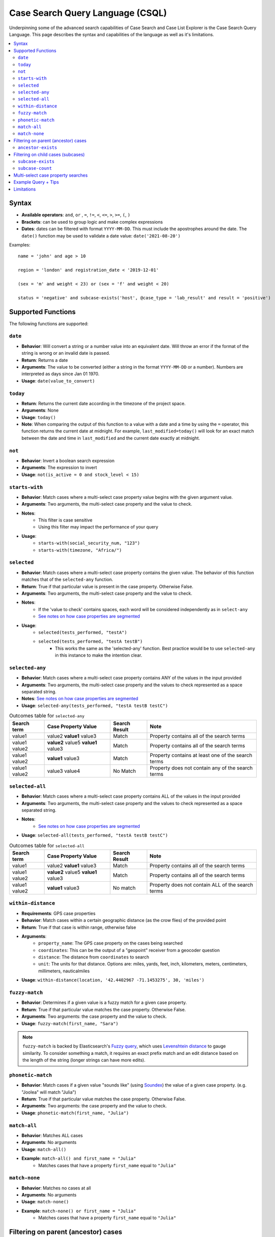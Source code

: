 =================================
Case Search Query Language (CSQL)
=================================

Underpinning some of the advanced search capabilities of Case Search and Case List Explorer is the
Case Search Query Language. This page describes the syntax and capabilities of the language as well
as it's limitations.

.. contents::
   :local:

Syntax
======

* **Available operators**: ``and``, ``or`` , ``=``, ``!=``, ``<``, ``<=``, ``>``, ``>=``, ``(``,
  ``)``
* **Brackets**: can be used to group logic and make complex expressions
* **Dates**: dates can be filtered with format ``YYYY-MM-DD``. This must include the apostrophes
  around the date. The ``date()`` function may be used to validate a date value:
  ``date('2021-08-20')``

Examples::

    name = 'john' and age > 10

    region = 'london' and registration_date < '2019-12-01'

    (sex = 'm' and weight < 23) or (sex = 'f' and weight < 20)

    status = 'negative' and subcase-exists('host', @case_type = 'lab_result' and result = 'positive')


Supported Functions
===================

The following functions are supported:


``date``
--------

* **Behavior**: Will convert a string or a number value into an equivalent date. Will throw an error
  if the format of the string is wrong or an invalid date is passed.
* **Return**: Returns a date
* **Arguments**: The value to be converted (either a string in the format ``YYYY-MM-DD`` or a
  number). Numbers are interpreted as days since Jan 01 1970.
* **Usage**: ``date(value_to_convert)``

``today``
---------
* **Return**:  Returns the current date according in the timezone of the project space.
* **Arguments**: None
* **Usage**: ``today()``
* **Note**: When comparing the output of this function to a value with a date and a time by using
  the ``=`` operator, this function returns the current date at midnight. For example,
  ``last_modified=today()`` will look for an exact match between the date and time in
  ``last_modified`` and the current date exactly at midnight.

``not``
-------
* **Behavior**: Invert a boolean search expression
* **Arguments**: The expression to invert
* **Usage**: ``not(is_active = 0 and stock_level < 15)``

``starts-with``
---------------
* **Behavior**: Match cases where a multi-select case property value begins with the given argument
  value.
* **Arguments**:  Two arguments, the multi-select case property and the value to check.
* **Notes**:
    * This filter is case sensitive
    * Using this filter may impact the performance of your query
* **Usage**:
    * ``starts-with(social_security_num, "123")``
    * ``starts-with(timezone, "Africa/")``

``selected``
------------
* **Behavior**: Match cases where a multi-select case property contains the given value. The
  behavior of this function matches that of the ``selected-any`` function.
* **Return**: True if that particular value is present in the case property.  Otherwise False.
* **Arguments**:  Two arguments, the multi-select case property and the value to check.
* **Notes**:
    * If the 'value to check' contains spaces, each word will be considered independently as in
      ``select-any``
    * `See notes on how case properties are segmented <multiselect_>`_
* **Usage**:
    * ``selected(tests_performed, "testA")``
    * ``selected(tests_performed, "testA testB")``
        * This works the same as the 'selected-any' function. Best practice would be to use
          ``selected-any`` in this instance to make the intention clear.

``selected-any``
----------------
* **Behavior**: Match cases where a multi-select case property contains ANY of the values in the
  input provided
* **Arguments**: Two arguments, the multi-select case property and the values to check represented
  as a space separated string.
* **Notes**: `See notes on how case properties are segmented <multiselect_>`_
* **Usage**: ``selected-any(tests_performed, "testA testB testC")``

.. list-table:: Outcomes table for ``selected-any``
   :header-rows: 1

   * - Search term
     - Case Property Value
     - Search Result
     - Note
   * - value1
     - value2 **value1** value3
     - Match
     - Property contains all of the search terms
   * - value1 value2
     - **value2** value5 **value1** value3
     - Match
     - Property contains all of the search terms
   * - value1 value2
     - **value1** value3
     - Match
     - Property contains at least one of the search terms
   * - value1 value2
     - value3 value4
     - No Match
     - Property does not contain any of the search terms

``selected-all``
----------------

* **Behavior**: Match cases where a multi-select case property contains ALL of the values in the
  input provided
* **Arguments**: Two arguments, the multi-select case property and the values to check represented
  as a space separated string.
* **Notes**:
    * `See notes on how case properties are segmented <multiselect_>`_
* **Usage**: ``selected-all(tests_performed, "testA testB testC")``

.. list-table:: Outcomes table for ``selected-all``
   :header-rows: 1

   * - Search term
     - Case Property Value
     - Search Result
     - Note
   * - value1
     - value2 **value1** value3
     - Match
     - Property contains all of the search terms
   * - value1 value2
     - **value2** value5 **value1** value3
     - Match
     - Property contains all of the search terms
   * - value1 value2
     - **value1** value3
     - No match
     - Property does not contain ALL of the search terms

``within-distance``
-------------------
* **Requirements**: GPS case properties
* **Behavior**: Match cases within a certain geographic distance (as the crow flies) of the provided
  point
* **Return**: True if that case is within range, otherwise false
* **Arguments**:
    * ``property_name``: The GPS case property on the cases being searched
    * ``coordinates``: This can be the output of a "geopoint" receiver from a geocoder question
    * ``distance``: The distance from ``coordinates`` to search
    * ``unit``: The units for that distance. Options are: miles, yards, feet, inch, kilometers,
      meters, centimeters, millimeters, nauticalmiles
* **Usage**: ``within-distance(location, '42.4402967 -71.1453275', 30, 'miles')``

``fuzzy-match``
---------------
* **Behavior**: Determines if a given value is a fuzzy match for a given case property.
* **Return**: True if that particular value matches the case property.  Otherwise False.
* **Arguments**:  Two arguments: the case property and the value to check.
* **Usage**: ``fuzzy-match(first_name, "Sara")``

.. note::
   ``fuzzy-match`` is backed by Elasticsearch's `Fuzzy query`_, which uses `Levenshtein distance`_
   to gauge similarity. To consider something a match, it requires an exact prefix match and an edit
   distance based on the length of the string (longer strings can have more edits).

.. _Fuzzy Query: https://www.elastic.co/guide/en/elasticsearch/reference/8.11/query-dsl-fuzzy-query.html
.. _Levenshtein distance: https://en.wikipedia.org/wiki/Levenshtein_distance

``phonetic-match``
------------------
* **Behavior**: Match cases if a given value "sounds like" (using `Soundex`_) the value of a given
  case property. (e.g. "Joolea" will match "Julia")
* **Return**: True if that particular value matches the case property. Otherwise False.
* **Arguments**:  Two arguments: the case property and the value to check.
* **Usage**: ``phonetic-match(first_name, "Julia")``

.. _Soundex: https://en.wikipedia.org/wiki/Soundex#American_Soundex

``match-all``
-------------
* **Behavior**: Matches ALL cases
* **Arguments**: No arguments
* **Usage**: ``match-all()``
* **Example**: ``match-all() and first_name = "Julia"``
    * Matches cases that have a property ``first_name`` equal to ``"Julia"``

``match-none``
--------------
* **Behavior**:  Matches no cases at all
* **Arguments**:  No arguments
* **Usage**: ``match-none()``
* **Example**: ``match-none() or first_name = "Julia"``
    * Matches cases that have a property ``first_name`` equal to ``"Julia"``


Filtering on parent (ancestor) cases
====================================

Searches may be performed against ancestor cases (e.g. parent cases) using the ``/`` operator

.. code-block::

    # search for cases that have a 'parent' case that matches the filter 'age > 55'
    parent/age > 55

    # successive steps can be added to navigate further up the case hierarchy
    parent/parent/dod = ''

``ancestor-exists``
-------------------
* **Behavior**: Match cases that have an ancestor with the given relation that matches the ancestor
  filter expression.
* **Arguments**: Two arguments, the ancestor relationship (usually one of parent or host) and the
  ancestor filter expression.
* **Usage**:
    * ``ancestor-exists(parent/parent, city = 'SF')``
    * ``ancestor-exists(parent, food_included = 'yes' and ancestor-exists(parent, city!='' and
      selected(city, 'Boston')))``
* **Limitation**:
    * The arguments can't be a standalone function and must be a binary expression
        * This will *not* work: ``ancestor-exists(parent, selected(city, 'SF'))``
        * This will work:  ``ancestor-exists(parent, city != '' and selected(city, 'SF'))``
    * The ancestor filter expression may not include ``subcase-exists`` or ``subcase-count``
      * **Best Practices**:
    * Limit multiple uses of this function in your query to avoid performance implications
    * Add as many arguments to ``ancestor-exists()`` as possible to help narrow down results (i.e.,
      by ``@case_type`` or ``@status``)


Filtering on child cases (subcases)
===================================

Special functions are provided to support filtering based on the properties of subcases. These are:

``subcase-exists``
------------------
* **Behavior**: Match cases that have a subcase with the given relation that matches the subcase
  filter expression.
* **Arguments**: Two arguments, the subcase relationship (usually one of 'parent' or 'host') and the
  subcase filter expression.
* **Usage**: ``subcase-exists('parent', lab_type = 'blood' and result = 1)``
* **Best Practices**:
    * Limit multiple uses of this function in your query to avoid performance implications
    * Add as many arguments to ``subcase-exists()`` as possible to help narrow down results (i.e.,
      by ``@case_type`` or ``@status``)

``subcase-count``
-----------------
* **Behavior**: Match cases where the number of subcases matches the given expression.
* **Arguments**: Two arguments, the subcase relationship (usually one of 'parent' or 'host') and the
  subcase filter expression.
* **Usage**: ``subcase-count('parent', lab_type = 'blood' and result = 1) > 3``
    * The count function must be used in conjunction with a comparison operator. All operators are
      supported (``=``, ``!=``, ``<``, ``<=``, ``>``, ``>=``)
* **Best Practices**:
    * Limit multiple uses of this function in your query to avoid performance implications

.. warning::
    When utilizing the special subcase function, be mindful that the *quantity of search results*
    and the *number of subcase functions* in a single search are important factors. As the number of
    subcase functions and search results increases, the time required to perform the search will
    also increase.

    Keep in mind that a higher number of search results will lead to longer execution times for the
    search query. The threshold is around 400K to 500K search results, after which a timeout error
    may occur. It is recommended to keep your search results well below this number for optimal
    performance.

    To manage the number of search results when incorporating subcase functions in your search
    query, you can apply required fields in the search form. For instance, requiring users to search
    by both first and last name is more effective than just using the first name. Including more
    required fields in the search form is likely to reduce the number of search results returned.

**Examples**

A very common implementation of ``subcase-exists`` search queries involves utilizing the user's
'search-input'. Please see an example of this configuration below.

.. code-block::

    if(count(instance("search-input:results")/input/field[@name = "clinic"]),
       concat('subcase-exists("parent", @case_type = "service" and current_status = "active" and central_registry = "yes" and clinic_case_id = "',
              instance("search-input:results")/input/field[@name = "clinic"],
              '")'),
       '@case_id != "c"')


.. _multiselect:

Multi-select case property searches
===================================
As shown above, the ``selected`` , ``selected-any``  and ``selected-all``  functions can be used to filter cases based on multi-select case properties.

A multi-select case property is a case property whose value contains multiple 'terms'. Each 'term' in the case property value is typically separated by a space.
tests_completed = 'math english physics'

The following table illustrates how a case property value is split up into component terms. Note that some characters are removed and other are used as separators.

.. list-table::
   :header-rows: 1

   * - Case property value
     - Searchable terms
     - Note
   * - Case property value
     - Searchable terms
     - Note
   * - word1 word2     word3
     - [word1, word2, word3]
     - Split on white space
   * - word1 word-two 9-8
     - [word1, word, two, 9, 8]
     - Split on '-'
   * - word1 word_2
     - [word1, word_2]
     - Not split on '_'
   * - word1 5.9 word.2
     - [word1, 5.9, word, 2]
     - Split on 'period' between 'letters' but not between
   * - 'word1' "word2" word3?!
     - [word1, word2, word3]
     - Quotes and punctuation are ignored
   * - 你好
     - [你, 好]
     - Supports unicode characters
   * - word1 🧀 🍌 word2
     - [word1, word2]
     - Emoji are ignored
   * - word's
     - [words, words]
     - Apostrophe are removed
   * - word"s
     - [word, s]
     - Split on double quote between letters
   * - word1\\nword2
     - [word1, word2]
     - Split on white space ("\n" is a newline)
   * - 12/2=6x1   4*5   98%  3^2
     - [12, 2, 6x1, 4, 5, 98, 3, 2]
     - Split on 'non-word' characters
   * - start<point<end
     - [start, point, end]
     - Split on 'non-word' characters
   * - you&me
     - [you, me]
     - Split on 'non-word' characters
   * - (w1) ( w2 ) [w3] [ w4 ] ( [ w5
     - [w1, w2, w3, w4, w5]
     - Non-word characters are removed
   * - word1,word2,word3
     - [word1, word2, word3]
     - Split on 'non-word' characters

The process of analyzing case property values and producing terms is performed by the `Elasticsearch
Standard Analyzer`_.

.. _Elasticsearch Standard Analyzer: https://www.elastic.co/guide/en/elasticsearch/reference/current/analysis-standard-analyzer.html


.. note::
    Note that the CommCare functions ``selected`` and ``selected-at`` do not follow this pattern.
    They only consider white space as the term separator and do not strip punctuation etc.


Example Query + Tips
====================

In case lists, Default Search Filters allow you to automatically filter the results first shown in
the list. When writing xpath query Default Search Filters, you construct a string which then gets
passed to Elasticsearch to be evaluated as CSQL. These two layers can make it more challenging to
write these expressions since it requires wrapping the CSQL components in quotation marks. When
values are pulled from instances such as casedb or the session, these have to be pulled directly
before being put into the string. Here we will explore an example to better illustrate this:

In this example, we have the **service** case type as an extension of the **client** case type. The
**service** represents that the **client** is receiving treatment at a particular clinic. We are
going to look for clients who have open service cases associated with a clinic that is a part of the
user’s set of clinics (as defined by a user property called clinic_case_ids). In other words, we are
trying to find client who are receiving treatment from one of the user’s clinics.

The ``_xpath_query`` in the Default Search Filter section of our client case type case list looks like this:

.. code-block::

    concat(
      'subcase-exists("parent", @case_type = "service" and @status != "closed" and selected(clinic_case_id,"',
      instance('casedb')/casedb/case[@case_type='commcare-user'][hq_user_id=instance('commcaresession')/session/context/userid]/clinic_case_ids,
      '"))'
    )

Note that the ``instance('casedb')`` part is not in quotes initially. This is since we need to
actually evaluate that to find its value first, not treat it as a string. However, quotes are then
supplied in the ``concat()`` to wrap that value such that it later is properly viewed as a string.

After applying the ``concat()``, here is what the string would look like:

.. code-block::

    'subcase-exists("parent", @case_type = "service" and @status != "closed" and selected(clinic_case_id,"228cdd5d-064b-40fa-8335-7d37761e82ce 3ba5b7a1-2c6f-4d1e-904e-24285344a819"))'

This is now suited to be evaluated by Elasticsearch since it consists of only CSQL-valid functions
from the list at the top of this page such as ``subcase-exists()`` and ``selected()``


Limitations
===========

* Comparison between case properties is not supported
    * e.g. ``activity_completion_date < opened_on``
* Math is not supported
    * e.g. ``age = 7+3 , dob = today() - 7``
